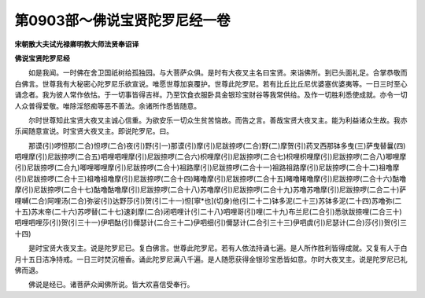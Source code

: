 第0903部～佛说宝贤陀罗尼经一卷
==================================

**宋朝散大夫试光禄卿明教大师法贤奉诏译**

**佛说宝贤陀罗尼经**


　　如是我闻。一时佛在舍卫国祇树给孤独园。与大菩萨众俱。是时有大夜叉主名曰宝贤。来诣佛所。到已头面礼足。合掌恭敬而白佛言。世尊我有大秘密心陀罗尼乐欲宣说。唯愿世尊加哀覆护。世尊此陀罗尼。若有比丘比丘尼优婆塞优婆夷等。一日三时至心诵念者。我为彼人常作依怙。于一切事皆得吉祥。乃至饮食衣服卧具金银珍宝财谷等我常供给。及作一切胜利悉使成就。亦令一切人众普得爱敬。唯除淫怒痴等恶不善法。余诸所作悉皆随意。

　　尔时世尊知此宝贤大夜叉主诚心信重。为欲安乐一切众生贫苦恼故。而告之言。善哉宝贤大夜叉主。能为利益诸众生故。我亦乐闻随意宣说。时宝贤大夜叉主。即说陀罗尼。曰。

　　那谟(引)啰怛那(二合)怛啰(二合)夜(引)野(引一)那谟(引)摩(引)尼跋捺啰(二合)野(二)摩贺(引)药叉西那钵多曳(三)萨曳替曩(四)呬哩摩(引)尼跋捺啰(二合五)呬哩呬哩摩(引)尼跋捺啰(二合六)枳哩摩(引)尼跋捺啰(二合七)枳哩枳哩摩(引)尼跋捺啰(二合八)唧哩摩(引)尼跋捺啰(二合九)唧哩唧哩摩(引)尼跋捺啰(二合十)祖路摩(引)尼跋捺啰(二合十一)祖路祖路摩(引)尼跋捺啰(二合十二)祖噜摩(引)尼跋捺啰(二合十三)祖噜祖噜摩(引)尼跋捺啰(二合十四)睹噜摩(引)尼跋捺啰(二合十五)睹噜睹噜摩(引)尼跋捺啰(二合十六)酤噜摩(引)尼跋捺啰(二合十七)酤噜酤噜摩(引)尼跋捺啰(二合十八)苏噜摩(引)尼跋捺啰(二合十九)苏噜苏噜摩(引)尼跋捺啰(二合二十)萨哩嚩(二合)阿哩汤(二合)弥娑(引)达野莎(引)贺(引二十一)怛[寧*也](切身)他(引二十二)钵多泥(二十三)苏钵多泥(二十四)苏噜弥(二十五)苏末帝(二十六)苏啰替(二十七)速刹摩(二合)闭呬哩计(引二十八)呬哩哥(引)哩(二十九)布兰尼(二合引)悉驮跋捺哩(二合三十)呬哩呬哩莎(引)贺(引三十一)伊呬酤(引)儞瑟计(二合三十二)伊呬细(引)儞瑟计(二合引三十三)伊呬虞(引)尼瑟计(二合)莎(引)贺(引三十四)

　　是时宝贤大夜叉主。说是陀罗尼已。复白佛言。世尊此陀罗尼。若有人依法持诵七遍。是人所作胜利皆得成就。又复有人于白月十五日洁净持戒。一日三时焚沉檀香。诵此陀罗尼满八千遍。是人随愿获得金银珍宝悉皆如意。尔时大夜叉主。说是陀罗尼已礼佛而退。

　　佛说是经已。诸菩萨众闻佛所说。皆大欢喜信受奉行。
